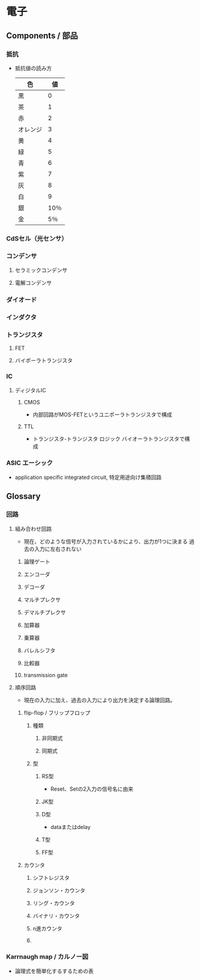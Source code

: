 * 電子
** Components / 部品
*** 抵抗
- 
  抵抗値の読み方
  |----------+------|
  | 色       |   値 |
  |----------+------|
  | 黒       |    0 |
  | 茶       |    1 |
  | 赤       |    2 |
  | オレンジ |    3 |
  | 黄       |    4 |
  | 緑       |    5 |
  | 青       |    6 |
  | 紫       |    7 |
  | 灰       |    8 |
  | 白       |    9 |
  | 銀       | 10％ |
  | 金       |  5％ |
  |----------+------|

*** CdSセル（光センサ）
*** コンデンサ
**** セラミックコンデンサ
**** 電解コンデンサ
*** ダイオード
*** インダクタ
*** トランジスタ
**** FET
**** バイポーラトランジスタ
*** IC
**** ディジタルIC
***** CMOS
- 内部回路がMOS-FETというユニポーラトランジスタで構成
***** TTL
- トランジスタ-トランジスタ ロジック
  バイオーラトランジスタで構成
*** ASIC エーシック
- application specific integrated circuit, 特定用途向け集積回路
** Glossary
*** 回路
**** 組み合わせ回路
- 現在、どのような信号が入力されているかにより、出力が1つに決まる
  過去の入力に左右されない
***** 論理ゲート
***** エンコーダ
***** デコーダ
***** マルチプレクサ
***** デマルチプレクサ
***** 加算器
***** 乗算器
***** バレルシフタ
***** 比較器
***** transmission gate
**** 順序回路
- 現在の入力に加え、過去の入力により出力を決定する論理回路。
***** flip-flop / フリップフロップ
****** 種類
******* 非同期式
******* 同期式
****** 型
******* RS型
- Reset、Setの2入力の信号名に由来
******* JK型
******* D型
- dataまたはdelay
******* T型
******* FF型
***** カウンタ
****** シフトレジスタ
****** ジョンソン・カウンタ
****** リング・カウンタ
****** バイナリ・カウンタ
****** n進カウンタ
****** 
*** Karrnaugh map / カルノー図
- 論理式を簡単化するするための表
